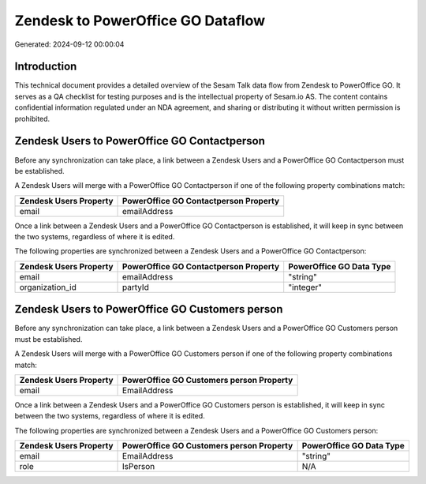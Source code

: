 ==================================
Zendesk to PowerOffice GO Dataflow
==================================

Generated: 2024-09-12 00:00:04

Introduction
------------

This technical document provides a detailed overview of the Sesam Talk data flow from Zendesk to PowerOffice GO. It serves as a QA checklist for testing purposes and is the intellectual property of Sesam.io AS. The content contains confidential information regulated under an NDA agreement, and sharing or distributing it without written permission is prohibited.

Zendesk Users to PowerOffice GO Contactperson
---------------------------------------------
Before any synchronization can take place, a link between a Zendesk Users and a PowerOffice GO Contactperson must be established.

A Zendesk Users will merge with a PowerOffice GO Contactperson if one of the following property combinations match:

.. list-table::
   :header-rows: 1

   * - Zendesk Users Property
     - PowerOffice GO Contactperson Property
   * - email
     - emailAddress

Once a link between a Zendesk Users and a PowerOffice GO Contactperson is established, it will keep in sync between the two systems, regardless of where it is edited.

The following properties are synchronized between a Zendesk Users and a PowerOffice GO Contactperson:

.. list-table::
   :header-rows: 1

   * - Zendesk Users Property
     - PowerOffice GO Contactperson Property
     - PowerOffice GO Data Type
   * - email
     - emailAddress
     - "string"
   * - organization_id
     - partyId
     - "integer"


Zendesk Users to PowerOffice GO Customers person
------------------------------------------------
Before any synchronization can take place, a link between a Zendesk Users and a PowerOffice GO Customers person must be established.

A Zendesk Users will merge with a PowerOffice GO Customers person if one of the following property combinations match:

.. list-table::
   :header-rows: 1

   * - Zendesk Users Property
     - PowerOffice GO Customers person Property
   * - email
     - EmailAddress

Once a link between a Zendesk Users and a PowerOffice GO Customers person is established, it will keep in sync between the two systems, regardless of where it is edited.

The following properties are synchronized between a Zendesk Users and a PowerOffice GO Customers person:

.. list-table::
   :header-rows: 1

   * - Zendesk Users Property
     - PowerOffice GO Customers person Property
     - PowerOffice GO Data Type
   * - email
     - EmailAddress
     - "string"
   * - role
     - IsPerson
     - N/A

